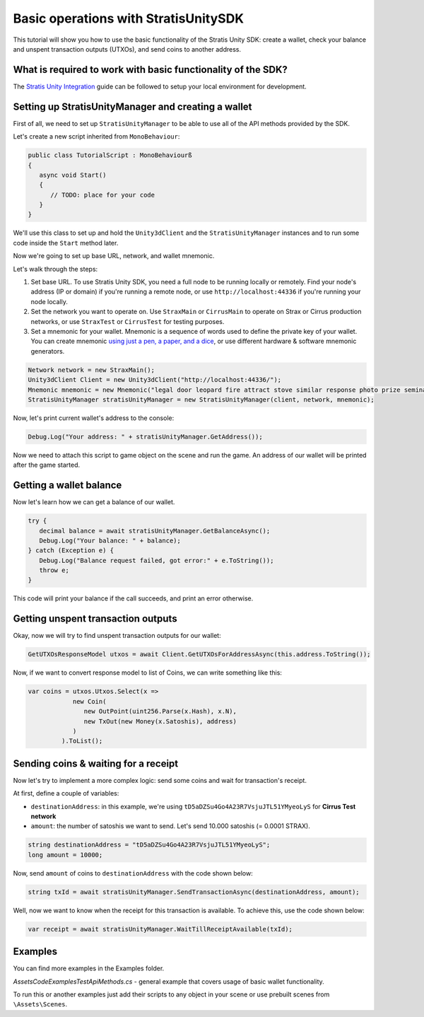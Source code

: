 =====================================
Basic operations with StratisUnitySDK
=====================================

This tutorial will show you how to use the basic functionality of the Stratis Unity SDK: create a wallet, check your balance and unspent transaction outputs (UTXOs), and send coins to another address.

What is required to work with basic functionality of the SDK?
=============================================================

The `Stratis Unity Integration <https://academy.stratisplatform.com/Developer%20Resources/Unity3D/Integration/unitytutorial.html>`_ guide can be followed to setup your local environment for development.

Setting up StratisUnityManager and creating a wallet
====================================================

First of all, we need to set up ``StratisUnityManager`` to be able to use all of the API methods provided by the SDK.

Let's create a new script inherited from ``MonoBehaviour``\ :

.. code-block:: csharp

   public class TutorialScript : MonoBehaviourß
   {
      async void Start()
      {
         // TODO: place for your code
      }
   }

We'll use this class to set up and hold the ``Unity3dClient`` and the ``StratisUnityManager`` instances and to run some code inside the ``Start`` method later.

Now we're going to set up base URL, network, and wallet mnemonic.

Let's walk through the steps:


#. 
   Set base URL. To use Stratis Unity SDK, you need a full node to be running locally or remotely. Find your node's address (IP or domain) if you're running a remote node, or use ``http://localhost:44336`` if you're running your node locally.

#. 
   Set the network you want to operate on. Use ``StraxMain`` or ``CirrusMain`` to operate on Strax or Cirrus production networks, or use ``StraxTest`` or ``CirrusTest`` for testing purposes.

#. 
   Set a mnemonic for your wallet. Mnemonic is a sequence of words used to define the private key of your wallet. You can create mnemonic `using just a pen, a paper, and a dice <https://armantheparman.com/dicev1/>`_\ , or use different hardware & software mnemonic generators.

.. code-block:: csharp

   Network network = new StraxMain();
   Unity3dClient Client = new Unity3dClient("http://localhost:44336/");
   Mnemonic mnemonic = new Mnemonic("legal door leopard fire attract stove similar response photo prize seminar frown", Wordlist.English);
   StratisUnityManager stratisUnityManager = new StratisUnityManager(client, network, mnemonic);


Now, let's print current wallet's address to the console:

.. code-block:: csharp
   
   Debug.Log("Your address: " + stratisUnityManager.GetAddress());


Now we need to attach this script to game object on the scene and run the game. An address of our wallet will be printed after the game started.

Getting a wallet balance
========================

Now let's learn how we can get a balance of our wallet.

.. code-block:: csharp

   try {
      decimal balance = await stratisUnityManager.GetBalanceAsync();
      Debug.Log("Your balance: " + balance);
   } catch (Exception e) {
      Debug.Log("Balance request failed, got error:" + e.ToString());
      throw e;
   }

This code will print your balance if the call succeeds, and print an error otherwise.

Getting unspent transaction outputs
===================================

Okay, now we will try to find unspent transaction outputs for our wallet:

.. code-block:: csharp

   GetUTXOsResponseModel utxos = await Client.GetUTXOsForAddressAsync(this.address.ToString());

Now, if we want to convert response model to list of Coins, we can write something like this:

.. code-block:: csharp

   var coins = utxos.Utxos.Select(x => 
               new Coin(
                  new OutPoint(uint256.Parse(x.Hash), x.N), 
                  new TxOut(new Money(x.Satoshis), address)
               )
            ).ToList();

Sending coins & waiting for a receipt
=====================================

Now let's try to implement a more complex logic: send some coins and wait for transaction's receipt.

At first, define a couple of variables:


* ``destinationAddress``\ : in this example, we're using ``tD5aDZSu4Go4A23R7VsjuJTL51YMyeoLyS`` for **Cirrus Test network**
* ``amount``\ : the number of satoshis we want to send. Let's send 10.000 satoshis (= 0.0001 STRAX).

.. code-block:: csharp

   string destinationAddress = "tD5aDZSu4Go4A23R7VsjuJTL51YMyeoLyS";
   long amount = 10000;

Now, send ``amount`` of coins to ``destinationAddress`` with the code shown below:

.. code-block:: csharp

   string txId = await stratisUnityManager.SendTransactionAsync(destinationAddress, amount);


Well, now we want to know when the receipt for this transaction is available.
To achieve this, use the code shown below:

.. code-block:: csharp

   var receipt = await stratisUnityManager.WaitTillReceiptAvailable(txId);


Examples
========

You can find more examples in the Examples folder.

`\Assets\Code\Examples\TestApiMethods.cs` - general example that covers usage of basic wallet functionality.

To run this or another examples just add their scripts to any object in your scene or use prebuilt scenes from ``\Assets\Scenes``.

